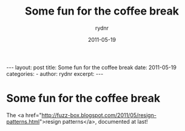 #+BEGIN_HTML
---
layout: post
title: Some fun for the coffee break
date: 2011-05-19
categories: 
- 
author: rydnr
excerpt: 
---
#+END_HTML
#+STARTUP: showall
#+STARTUP: hidestars
#+OPTIONS: H:2 num:nil tags:nil toc:nil timestamps:t
#+LAYOUT: post
#+AUTHOR: rydnr
#+DATE: 2011-05-19
#+TITLE: Some fun for the coffee break
#+DESCRIPTION: 
#+KEYWORDS: 
:PROPERTIES:
:ON: 2011-05-19
:END:
* Some fun for the coffee break

The <a href="http://fuzz-box.blogspot.com/2011/05/resign-patterns.html">resign patterns</a>, documented at last!
